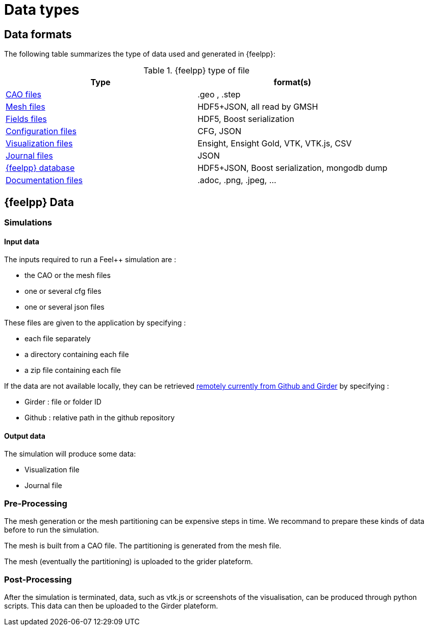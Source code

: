 = Data types

== Data formats
The following table summarizes the type of data used and generated in {feelpp}:

.{feelpp} type of file
[options="header"]
|===
| Type | format(s)

| xref:data-description.adoc#_geometry_and_mesh[CAO files]
| .geo , .step

| xref:data-description.adoc#_geometry_and_mesh[Mesh files]
| HDF5+JSON, all read by GMSH

| xref:data-description.adoc#_fields[Fields files]
| HDF5, Boost serialization

| xref:data-description.adoc#_configuration_files[Configuration files]
| CFG, JSON

| xref:data-description.adoc#_visualization[Visualization files]
| Ensight, Ensight Gold, VTK, VTK.js, CSV

| xref:data-description.adoc#_journal[Journal files]
| JSON

| xref:data-description.adoc#_database[{feelpp} database]
| HDF5+JSON, Boost serialization, mongodb dump

| xref:data-description.adoc#_documentation[Documentation files]
| .adoc, .png, .jpeg, ...


|===


== {feelpp} Data

=== Simulations

==== Input data

The inputs required to run a Feel++ simulation are :

* the CAO or the mesh files
* one or several cfg files
* one or several json files

These files are given to the application by specifying :

* each file separately
* a directory containing each file
* a zip file containing each file

If the data are not available locally, they can be retrieved xref:user:using/remotedata/[remotely currently from Github and Girder] by specifying :

** Girder : file or folder ID
** Github : relative path in the github repository

==== Output data

The simulation will produce some data:

* Visualization file
* Journal file


=== Pre-Processing

The mesh generation or the mesh partitioning can be expensive steps in time.
We recommand to prepare these kinds of data before to run the simulation.

The mesh is built from a CAO file. The partitioning is generated from the mesh file.

The mesh (eventually the partitioning) is uploaded to the grider plateform.

=== Post-Processing

After the simulation is terminated, data, such as vtk.js or screenshots of the visualisation, can be produced through python scripts.
This data can then be uploaded to the Girder plateform.
